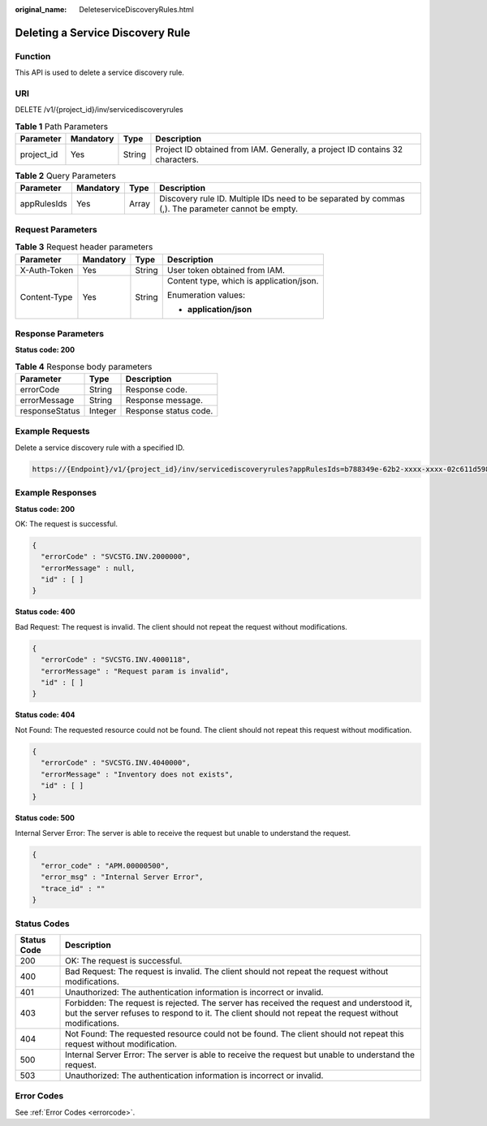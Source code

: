 :original_name: DeleteserviceDiscoveryRules.html

.. _DeleteserviceDiscoveryRules:

Deleting a Service Discovery Rule
=================================

Function
--------

This API is used to delete a service discovery rule.

URI
---

DELETE /v1/{project_id}/inv/servicediscoveryrules

.. table:: **Table 1** Path Parameters

   +------------+-----------+--------+-------------------------------------------------------------------------------+
   | Parameter  | Mandatory | Type   | Description                                                                   |
   +============+===========+========+===============================================================================+
   | project_id | Yes       | String | Project ID obtained from IAM. Generally, a project ID contains 32 characters. |
   +------------+-----------+--------+-------------------------------------------------------------------------------+

.. table:: **Table 2** Query Parameters

   +-------------+-----------+-------+----------------------------------------------------------------------------------------------------+
   | Parameter   | Mandatory | Type  | Description                                                                                        |
   +=============+===========+=======+====================================================================================================+
   | appRulesIds | Yes       | Array | Discovery rule ID. Multiple IDs need to be separated by commas (,). The parameter cannot be empty. |
   +-------------+-----------+-------+----------------------------------------------------------------------------------------------------+

Request Parameters
------------------

.. table:: **Table 3** Request header parameters

   +-----------------+-----------------+-----------------+------------------------------------------+
   | Parameter       | Mandatory       | Type            | Description                              |
   +=================+=================+=================+==========================================+
   | X-Auth-Token    | Yes             | String          | User token obtained from IAM.            |
   +-----------------+-----------------+-----------------+------------------------------------------+
   | Content-Type    | Yes             | String          | Content type, which is application/json. |
   |                 |                 |                 |                                          |
   |                 |                 |                 | Enumeration values:                      |
   |                 |                 |                 |                                          |
   |                 |                 |                 | -  **application/json**                  |
   +-----------------+-----------------+-----------------+------------------------------------------+

Response Parameters
-------------------

**Status code: 200**

.. table:: **Table 4** Response body parameters

   ============== ======= =====================
   Parameter      Type    Description
   ============== ======= =====================
   errorCode      String  Response code.
   errorMessage   String  Response message.
   responseStatus Integer Response status code.
   ============== ======= =====================

Example Requests
----------------

Delete a service discovery rule with a specified ID.

.. code-block::

   https://{Endpoint}/v1/{project_id}/inv/servicediscoveryrules?appRulesIds=b788349e-62b2-xxxx-xxxx-02c611d59801

Example Responses
-----------------

**Status code: 200**

OK: The request is successful.

.. code-block::

   {
     "errorCode" : "SVCSTG.INV.2000000",
     "errorMessage" : null,
     "id" : [ ]
   }

**Status code: 400**

Bad Request: The request is invalid. The client should not repeat the request without modifications.

.. code-block::

   {
     "errorCode" : "SVCSTG.INV.4000118",
     "errorMessage" : "Request param is invalid",
     "id" : [ ]
   }

**Status code: 404**

Not Found: The requested resource could not be found. The client should not repeat this request without modification.

.. code-block::

   {
     "errorCode" : "SVCSTG.INV.4040000",
     "errorMessage" : "Inventory does not exists",
     "id" : [ ]
   }

**Status code: 500**

Internal Server Error: The server is able to receive the request but unable to understand the request.

.. code-block::

   {
     "error_code" : "APM.00000500",
     "error_msg" : "Internal Server Error",
     "trace_id" : ""
   }

Status Codes
------------

+-------------+-----------------------------------------------------------------------------------------------------------------------------------------------------------------------------------------------------+
| Status Code | Description                                                                                                                                                                                         |
+=============+=====================================================================================================================================================================================================+
| 200         | OK: The request is successful.                                                                                                                                                                      |
+-------------+-----------------------------------------------------------------------------------------------------------------------------------------------------------------------------------------------------+
| 400         | Bad Request: The request is invalid. The client should not repeat the request without modifications.                                                                                                |
+-------------+-----------------------------------------------------------------------------------------------------------------------------------------------------------------------------------------------------+
| 401         | Unauthorized: The authentication information is incorrect or invalid.                                                                                                                               |
+-------------+-----------------------------------------------------------------------------------------------------------------------------------------------------------------------------------------------------+
| 403         | Forbidden: The request is rejected. The server has received the request and understood it, but the server refuses to respond to it. The client should not repeat the request without modifications. |
+-------------+-----------------------------------------------------------------------------------------------------------------------------------------------------------------------------------------------------+
| 404         | Not Found: The requested resource could not be found. The client should not repeat this request without modification.                                                                               |
+-------------+-----------------------------------------------------------------------------------------------------------------------------------------------------------------------------------------------------+
| 500         | Internal Server Error: The server is able to receive the request but unable to understand the request.                                                                                              |
+-------------+-----------------------------------------------------------------------------------------------------------------------------------------------------------------------------------------------------+
| 503         | Unauthorized: The authentication information is incorrect or invalid.                                                                                                                               |
+-------------+-----------------------------------------------------------------------------------------------------------------------------------------------------------------------------------------------------+

Error Codes
-----------

See :ref:`Error Codes <errorcode>`.
